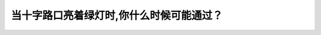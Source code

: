.. raw:: html

   <div class="question-page">
   <div class="test-name">加拿大BC省驾照笔试题库(小红书200题在线版)|2024版</div>

.. meta::
   :description: 当十字路口亮着绿灯时,你什么时候可能通过？
   :keywords: 温哥华驾照笔试,  温哥华驾照,  BC省驾照笔试十字路口, 绿灯, 驾驶安全

.. raw:: html

   <div class="question-card">


当十字路口亮着绿灯时,你什么时候可能通过？
==========================================

.. raw:: html

   <hr>

.. raw:: html

   <div id="q166" class="quiz">
       <div class="option" id="q166-A" onclick="selectOption('q166', 'A', false)">
           A. 没有行人时
       </div>
       <div class="option" id="q166-B" onclick="selectOption('q166', 'B', false)">
           B. 没有车辆堵塞时
       </div>
       <div class="option" id="q166-C" onclick="selectOption('q166', 'C', false)">
           C. 直接通过
       </div>
       <div class="option" id="q166-D" onclick="selectOption('q166', 'D', true)">
           D. 在畅通无阻的情况下
       </div>
       <p id="q166-result" class="result"></p>
   </div>

   <hr>

.. dropdown:: ►|explanation|

   绿灯亮时，只有在十字路口畅通无阻时才可以通过。

.. raw:: html

   <div class="nav-buttons">
       <a href="q165.html" class="button">|prev_question|</a>
       <span class="page-indicator">166 / 200</span>
       <a href="q167.html" class="button">|next_question|</a>
   </div>
   </div>

   </div>
